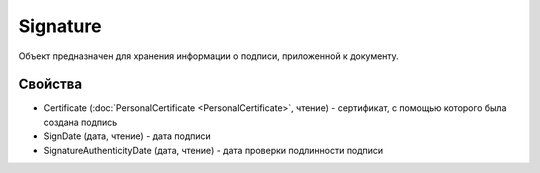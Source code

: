 Signature
=========

Объект предназначен для хранения информации о подписи, приложенной к
документу.

Свойства
--------

-  Certificate (:doc:`PersonalCertificate <PersonalCertificate>`,
   чтение) - сертификат, с помощью которого была создана подпись
-  SignDate (дата, чтение) - дата подписи
-  SignatureAuthenticityDate (дата, чтение) - дата проверки подлинности
   подписи
